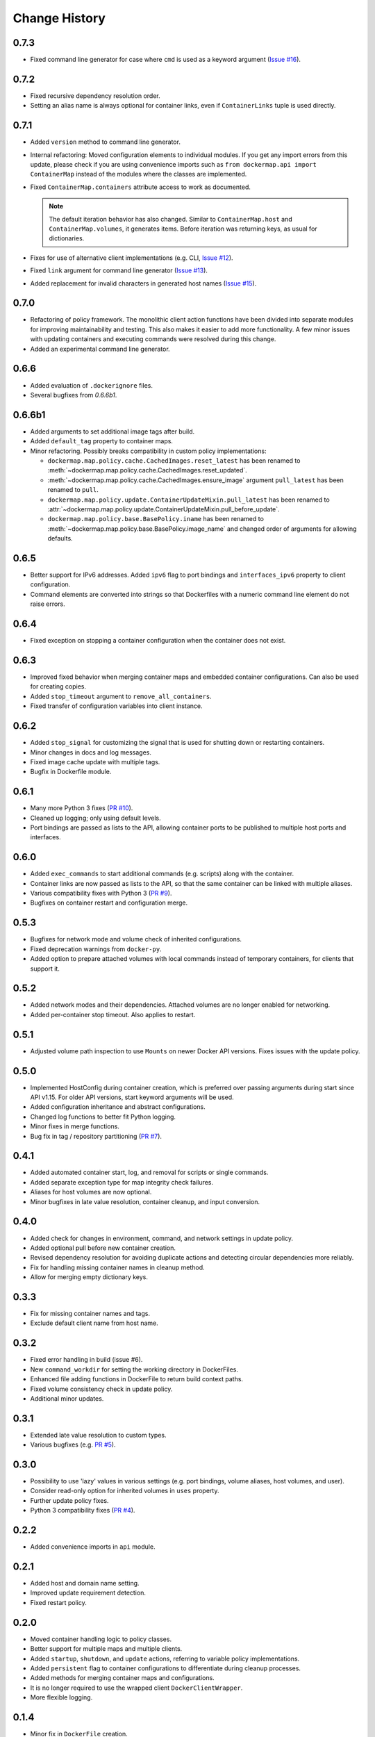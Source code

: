 .. _change_history:

Change History
==============
0.7.3
-----
* Fixed command line generator for case where ``cmd`` is used as a keyword argument
  (`Issue #16 <https://github.com/merll/docker-map/issues/16>`_).

0.7.2
-----
* Fixed recursive dependency resolution order.
* Setting an alias name is always optional for container links, even if ``ContainerLinks`` tuple is used directly.

0.7.1
-----
* Added ``version`` method to command line generator.
* Internal refactoring: Moved configuration elements to individual modules. If you get any import errors from this
  update, please check if you are using convenience imports such as ``from dockermap.api import ContainerMap`` instead
  of the modules where the classes are implemented.
* Fixed ``ContainerMap.containers`` attribute access to work as documented.

  .. note::
    The default iteration behavior has also changed. Similar to ``ContainerMap.host`` and ``ContainerMap.volumes``, it
    generates items. Before iteration was returning keys, as usual for dictionaries.

* Fixes for use of alternative client implementations (e.g. CLI,
  `Issue #12 <https://github.com/merll/docker-map/issues/12>`_).
* Fixed ``link`` argument for command line generator (`Issue #13 <https://github.com/merll/docker-map/issues/13>`_).
* Added replacement for invalid characters in generated host names
  (`Issue #15 <https://github.com/merll/docker-map/issues/15>`_).

0.7.0
-----
* Refactoring of policy framework. The monolithic client action functions have been divided into separate
  modules for improving maintainability and testing. This also makes it easier to add more functionality.
  A few minor issues with updating containers and executing commands were resolved during this change.
* Added an experimental command line generator.

0.6.6
-----
* Added evaluation of ``.dockerignore`` files.
* Several bugfixes from `0.6.6b1`.

0.6.6b1
-------
* Added arguments to set additional image tags after build.
* Added ``default_tag`` property to container maps.
* Minor refactoring. Possibly breaks compatibility in custom policy implementations:

  * ``dockermap.map.policy.cache.CachedImages.reset_latest`` has been renamed to
    :meth:`~dockermap.map.policy.cache.CachedImages.reset_updated`.
  * :meth:`~dockermap.map.policy.cache.CachedImages.ensure_image` argument ``pull_latest`` has been renamed to
    ``pull``.
  * ``dockermap.map.policy.update.ContainerUpdateMixin.pull_latest`` has been renamed to
    :attr:`~dockermap.map.policy.update.ContainerUpdateMixin.pull_before_update`.
  * ``dockermap.map.policy.base.BasePolicy.iname`` has been renamed to
    :meth:`~dockermap.map.policy.base.BasePolicy.image_name` and changed order of arguments for allowing defaults.

0.6.5
-----
* Better support for IPv6 addresses. Added ``ipv6`` flag to port bindings and ``interfaces_ipv6`` property to client
  configuration.
* Command elements are converted into strings so that Dockerfiles with a numeric command line element do not raise
  errors.

0.6.4
-----
* Fixed exception on stopping a container configuration when the container does not exist.

0.6.3
-----
* Improved fixed behavior when merging container maps and embedded container configurations. Can also be used for
  creating copies.
* Added ``stop_timeout`` argument to ``remove_all_containers``.
* Fixed transfer of configuration variables into client instance.

0.6.2
-----
* Added ``stop_signal`` for customizing the signal that is used for shutting down or restarting containers.
* Minor changes in docs and log messages.
* Fixed image cache update with multiple tags.
* Bugfix in Dockerfile module.

0.6.1
-----
* Many more Python 3 fixes (`PR #10 <https://github.com/merll/docker-map/pull/10>`_).
* Cleaned up logging; only using default levels.
* Port bindings are passed as lists to the API, allowing container ports to be published to multiple host
  ports and interfaces.

0.6.0
-----
* Added ``exec_commands`` to start additional commands (e.g. scripts) along with the container.
* Container links are now passed as lists to the API, so that the same container can be linked with multiple
  aliases.
* Various compatibility fixes with Python 3 (`PR #9 <https://github.com/merll/docker-map/pull/9>`_).
* Bugfixes on container restart and configuration merge.

0.5.3
-----
* Bugfixes for network mode and volume check of inherited configurations.
* Fixed deprecation warnings from ``docker-py``.
* Added option to prepare attached volumes with local commands instead of temporary containers, for clients that
  support it.

0.5.2
-----
* Added network modes and their dependencies. Attached volumes are no longer enabled for networking.
* Added per-container stop timeout. Also applies to restart.

0.5.1
-----
* Adjusted volume path inspection to use ``Mounts`` on newer Docker API versions. Fixes issues with the update policy.

0.5.0
-----
* Implemented HostConfig during container creation, which is preferred over passing arguments during start since API
  v1.15. For older API versions, start keyword arguments will be used.
* Added configuration inheritance and abstract configurations.
* Changed log functions to better fit Python logging.
* Minor fixes in merge functions.
* Bug fix in tag / repository partitioning (`PR #7 <https://github.com/merll/docker-map/pull/7>`_).

0.4.1
-----
* Added automated container start, log, and removal for scripts or single commands.
* Added separate exception type for map integrity check failures.
* Aliases for host volumes are now optional.
* Minor bugfixes in late value resolution, container cleanup, and input conversion.

0.4.0
-----
* Added check for changes in environment, command, and network settings in update policy.
* Added optional pull before new container creation.
* Revised dependency resolution for avoiding duplicate actions and detecting circular dependencies more reliably.
* Fix for handling missing container names in cleanup method.
* Allow for merging empty dictionary keys.

0.3.3
-----
* Fix for missing container names and tags.
* Exclude default client name from host name.

0.3.2
-----
* Fixed error handling in build (issue #6).
* New ``command_workdir`` for setting the working directory in DockerFiles.
* Enhanced file adding functions in DockerFile to return build context paths.
* Fixed volume consistency check in update policy.
* Additional minor updates.

0.3.1
-----
* Extended late value resolution to custom types.
* Various bugfixes (e.g. `PR #5 <https://github.com/merll/docker-map/pull/5>`_).

0.3.0
-----
* Possibility to use 'lazy' values in various settings (e.g. port bindings, volume aliases, host volumes, and user).
* Consider read-only option for inherited volumes in ``uses`` property.
* Further update policy fixes.
* Python 3 compatibility fixes (`PR #4 <https://github.com/merll/docker-map/pull/4>`_).

0.2.2
-----
* Added convenience imports in ``api`` module.

0.2.1
-----
* Added host and domain name setting.
* Improved update requirement detection.
* Fixed restart policy.

0.2.0
-----
* Moved container handling logic to policy classes.
* Better support for multiple maps and multiple clients.
* Added ``startup``, ``shutdown``, and ``update`` actions, referring to variable policy implementations.
* Added ``persistent`` flag to container configurations to differentiate during cleanup processes.
* Added methods for merging container maps and configurations.
* It is no longer required to use the wrapped client ``DockerClientWrapper``.
* More flexible logging.

0.1.4
-----
* Minor fix in ``DockerFile`` creation.

0.1.3
-----
* Only setup fix, no functional changes.

0.1.2
-----
* Various bugfixes related to repository prefix, shortcuts, users.

0.1.1
-----
* Added YAML import.
* Added default host root path and repository prefix.
* Added Docker registry actions to wrapper.
* Fixed issues related to starting containers.

0.1.0
-----
Initial release.

